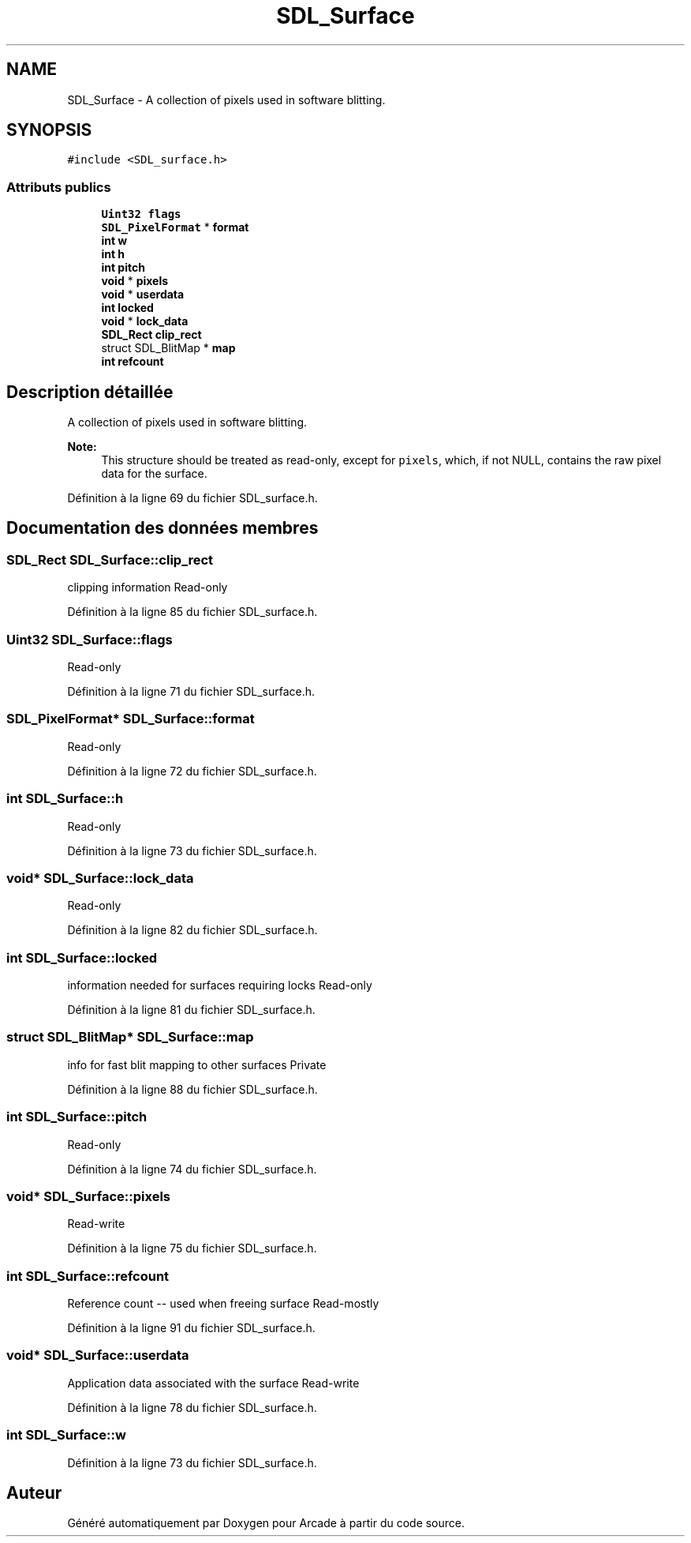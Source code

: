 .TH "SDL_Surface" 3 "Jeudi 31 Mars 2016" "Version 1" "Arcade" \" -*- nroff -*-
.ad l
.nh
.SH NAME
SDL_Surface \- A collection of pixels used in software blitting\&.  

.SH SYNOPSIS
.br
.PP
.PP
\fC#include <SDL_surface\&.h>\fP
.SS "Attributs publics"

.in +1c
.ti -1c
.RI "\fBUint32\fP \fBflags\fP"
.br
.ti -1c
.RI "\fBSDL_PixelFormat\fP * \fBformat\fP"
.br
.ti -1c
.RI "\fBint\fP \fBw\fP"
.br
.ti -1c
.RI "\fBint\fP \fBh\fP"
.br
.ti -1c
.RI "\fBint\fP \fBpitch\fP"
.br
.ti -1c
.RI "\fBvoid\fP * \fBpixels\fP"
.br
.ti -1c
.RI "\fBvoid\fP * \fBuserdata\fP"
.br
.ti -1c
.RI "\fBint\fP \fBlocked\fP"
.br
.ti -1c
.RI "\fBvoid\fP * \fBlock_data\fP"
.br
.ti -1c
.RI "\fBSDL_Rect\fP \fBclip_rect\fP"
.br
.ti -1c
.RI "struct SDL_BlitMap * \fBmap\fP"
.br
.ti -1c
.RI "\fBint\fP \fBrefcount\fP"
.br
.in -1c
.SH "Description détaillée"
.PP 
A collection of pixels used in software blitting\&. 


.PP
\fBNote:\fP
.RS 4
This structure should be treated as read-only, except for \fCpixels\fP, which, if not NULL, contains the raw pixel data for the surface\&. 
.RE
.PP

.PP
Définition à la ligne 69 du fichier SDL_surface\&.h\&.
.SH "Documentation des données membres"
.PP 
.SS "\fBSDL_Rect\fP SDL_Surface::clip_rect"
clipping information Read-only 
.PP
Définition à la ligne 85 du fichier SDL_surface\&.h\&.
.SS "\fBUint32\fP SDL_Surface::flags"
Read-only 
.PP
Définition à la ligne 71 du fichier SDL_surface\&.h\&.
.SS "\fBSDL_PixelFormat\fP* SDL_Surface::format"
Read-only 
.PP
Définition à la ligne 72 du fichier SDL_surface\&.h\&.
.SS "\fBint\fP SDL_Surface::h"
Read-only 
.PP
Définition à la ligne 73 du fichier SDL_surface\&.h\&.
.SS "\fBvoid\fP* SDL_Surface::lock_data"
Read-only 
.PP
Définition à la ligne 82 du fichier SDL_surface\&.h\&.
.SS "\fBint\fP SDL_Surface::locked"
information needed for surfaces requiring locks Read-only 
.PP
Définition à la ligne 81 du fichier SDL_surface\&.h\&.
.SS "struct SDL_BlitMap* SDL_Surface::map"
info for fast blit mapping to other surfaces Private 
.PP
Définition à la ligne 88 du fichier SDL_surface\&.h\&.
.SS "\fBint\fP SDL_Surface::pitch"
Read-only 
.PP
Définition à la ligne 74 du fichier SDL_surface\&.h\&.
.SS "\fBvoid\fP* SDL_Surface::pixels"
Read-write 
.PP
Définition à la ligne 75 du fichier SDL_surface\&.h\&.
.SS "\fBint\fP SDL_Surface::refcount"
Reference count -- used when freeing surface Read-mostly 
.PP
Définition à la ligne 91 du fichier SDL_surface\&.h\&.
.SS "\fBvoid\fP* SDL_Surface::userdata"
Application data associated with the surface Read-write 
.PP
Définition à la ligne 78 du fichier SDL_surface\&.h\&.
.SS "\fBint\fP SDL_Surface::w"

.PP
Définition à la ligne 73 du fichier SDL_surface\&.h\&.

.SH "Auteur"
.PP 
Généré automatiquement par Doxygen pour Arcade à partir du code source\&.

